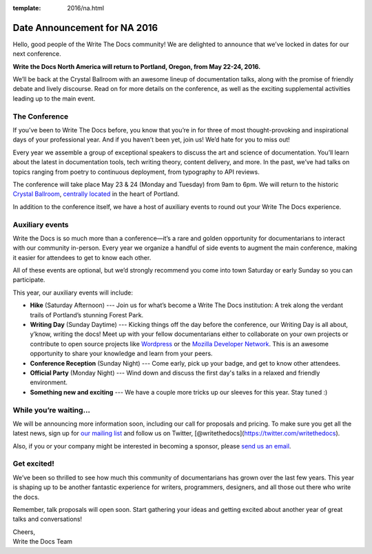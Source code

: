 :template: 2016/na.html

Date Announcement for NA 2016
=============================

Hello, good people of the Write The Docs community! We are delighted to
announce that we’ve locked in dates for our next conference.

**Write the Docs North America will return to Portland, Oregon, from May
22-24, 2016.**

We’ll be back at the Crystal Ballroom with an awesome lineup of
documentation talks, along with the promise of friendly debate and
lively discourse. Read on for more details on the conference, as well as
the exciting supplemental activities leading up to the main event.

The Conference
--------------

If you’ve been to Write The Docs before, you know that you’re in for
three of most thought-provoking and inspirational days of your
professional year. And if you haven’t been yet, join us! We’d hate for
you to miss out!

Every year we assemble a group of exceptional speakers to discuss the
art and science of documentation. You’ll learn about the latest in
documentation tools, tech writing theory, content delivery, and more. In
the past, we’ve had talks on topics ranging from poetry to continuous
deployment, from typography to API reviews.

The conference will take place May 23 & 24 (Monday and Tuesday) from 9am
to 6pm. We will return to the historic `Crystal
Ballroom <http://www.mcmenamins.com/CrystalBallroom>`__, `centrally
located <https://www.google.com/maps/place/McMenamins+Crystal+Ballroom,+1332+W+Burnside+St,+Portland,+OR+97209,+United+States/@45.5227324,-122.6847879,16z/data=!4m2!3m1!1s0x54950a02e43decb9:0xe289ad93ad758c66>`__
in the heart of Portland.

In addition to the conference itself, we have a host of auxiliary events
to round out your Write The Docs experience.

Auxiliary events
----------------

Write the Docs is so much more than a conference—it’s a rare and golden
opportunity for documentarians to interact with our community in-person.
Every year we organize a handful of side events to augment the main
conference, making it easier for attendees to get to know each other.

All of these events are optional, but we’d strongly recommend you come
into town Saturday or early Sunday so you can participate.

This year, our auxiliary events will include:

-  **Hike** (Saturday Afternoon) --- Join us for what’s become a Write
   The Docs institution: A trek along the verdant trails of Portland’s
   stunning Forest Park.
-  **Writing Day** (Sunday Daytime) --- Kicking things off the day
   before the conference, our Writing Day is all about, y’know, writing
   the docs! Meet up with your fellow documentarians either to
   collaborate on your own projects or contribute to open source
   projects like `Wordpress <http://codex.wordpress.org/>`__ or the
   `Mozilla Developer Network <https://developer.mozilla.org/en-US/>`__.
   This is an awesome opportunity to share your knowledge and learn from
   your peers.
-  **Conference Reception** (Sunday Night) --- Come early, pick up your
   badge, and get to know other attendees.
-  **Official Party** (Monday Night) --- Wind down and discuss the first
   day's talks in a relaxed and friendly environment.
-  **Something new and exciting** --- We have a couple more tricks up
   our sleeves for this year. Stay tuned :)

While you’re waiting…
---------------------

We will be announcing more information soon, including our call for
proposals and pricing. To make sure you get all the latest news, sign up
for `our mailing
list <http://writethedocs.us6.list-manage.com/subscribe?u=94377ea46d8b176a11a325d03&id=dcf0ed349b>`__
and follow us on Twitter,
[@writethedocs](https://twitter.com/writethedocs).

Also, if you or your company might be interested in becoming a sponsor,
please `send us an email <mailto:sponsorship@writethedocs.org>`__.

Get excited!
------------

We’ve been so thrilled to see how much this community of documentarians
has grown over the last few years. This year is shaping up to be another
fantastic experience for writers, programmers, designers, and all those
out there who write the docs.

Remember, talk proposals will open soon. Start gathering your ideas and
getting excited about another year of great talks and conversations!

| Cheers,
| Write the Docs Team
